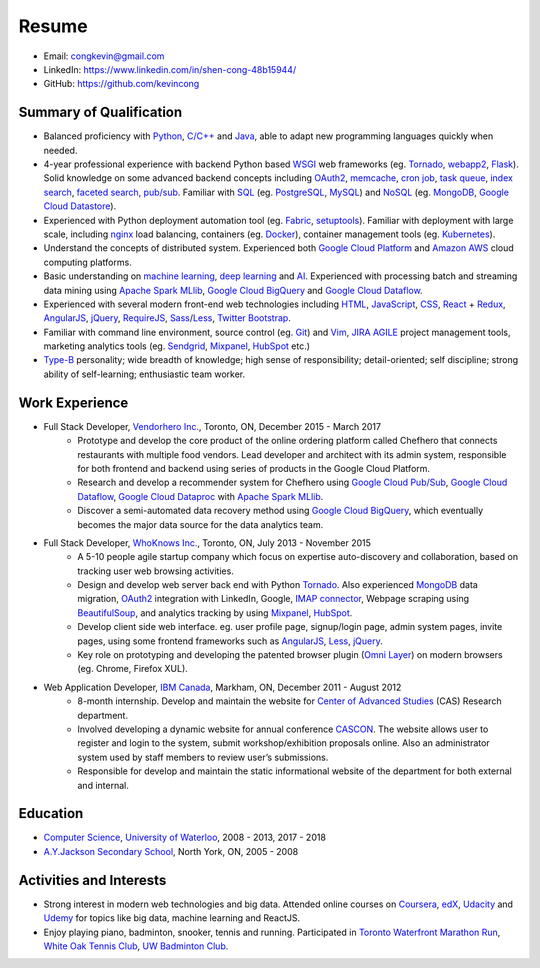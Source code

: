 Resume
======
* Email: congkevin@gmail.com
* LinkedIn: https://www.linkedin.com/in/shen-cong-48b15944/
* GitHub: https://github.com/kevincong

Summary of Qualification
------------------------

* Balanced proficiency with Python_, `C/C++`_ and Java_, able to adapt new programming languages quickly when needed.
* 4-year professional experience with backend Python based WSGI_ web frameworks (eg. Tornado_, webapp2_, Flask_). Solid knowledge on some advanced backend concepts including OAuth2_, memcache_, `cron job`_, `task queue`_, `index search`_, `faceted search`_, `pub/sub`_. Familiar with SQL_ (eg. PostgreSQL_, MySQL_) and NoSQL_ (eg. MongoDB_, `Google Cloud Datastore`_).
* Experienced with Python deployment automation tool (eg. Fabric_, setuptools_). Familiar with deployment with large scale, including nginx_ load balancing, containers (eg. Docker_), container management tools (eg. Kubernetes_).
* Understand the concepts of distributed system. Experienced both `Google Cloud Platform`_ and `Amazon AWS`_ cloud computing platforms.
* Basic understanding on `machine learning`_, `deep learning`_ and AI_. Experienced with processing batch and streaming data mining using `Apache Spark MLlib`_, `Google Cloud BigQuery`_ and `Google Cloud Dataflow`_.
* Experienced with several modern front-end web technologies including HTML_, JavaScript_, CSS_, React_ \+ Redux_, AngularJS_, jQuery_, RequireJS_, Sass_/Less_, `Twitter Bootstrap`_.
* Familiar with command line environment, source control (eg. Git_) and Vim_, JIRA_ AGILE_ project management tools, marketing analytics tools (eg. Sendgrid_, Mixpanel_, HubSpot_ etc.)
* `Type-B`_ personality; wide breadth of knowledge; high sense of responsibility; detail-oriented; self discipline; strong ability of self-learning; enthusiastic team worker. 

Work Experience
---------------

* Full Stack Developer, `Vendorhero Inc.`_, Toronto, ON, December 2015 - March 2017
    * Prototype and develop the core product of the online ordering platform called Chefhero that connects restaurants with multiple food vendors. Lead developer and architect with its admin system, responsible for both frontend and backend using series of products in the Google Cloud Platform.
    * Research and develop a recommender system for Chefhero using `Google Cloud Pub\/Sub`_, `Google Cloud Dataflow`_, `Google Cloud Dataproc`_ with `Apache Spark MLlib`_.
    * Discover a semi-automated data recovery method using `Google Cloud BigQuery`_, which eventually becomes the major data source for the data analytics team.


* Full Stack Developer, `WhoKnows Inc.`_, Toronto, ON, July 2013 - November 2015
    * A 5-10 people agile startup company which focus on expertise auto-discovery and collaboration, based on tracking user web browsing activities. 
    * Design and develop web server back end with Python Tornado_. Also experienced MongoDB_ data migration, OAuth2_ integration with LinkedIn, Google, `IMAP connector`_, Webpage scraping using BeautifulSoup_, and analytics tracking by using Mixpanel_, HubSpot_.
    * Develop client side web interface. eg. user profile page, signup/login page, admin system pages, invite pages, using some frontend frameworks such as AngularJS_, Less_, jQuery_.
    * Key role on prototyping and developing the patented browser plugin (`Omni Layer`_) on modern browsers (eg. Chrome, Firefox XUL). 


* Web Application Developer, `IBM Canada`_, Markham, ON, December 2011 - August 2012
    * 8-month internship. Develop and maintain the website for `Center of Advanced Studies`_ (CAS) Research department.
    * Involved developing a dynamic website for annual conference CASCON_. The website allows user to register and login to the system, submit workshop/exhibition proposals online. Also an administrator system used by staff members to review user’s submissions.
    * Responsible for develop and maintain the static informational website of the department for both external and internal.


Education
---------

* `Computer Science`_, `University of Waterloo`_, 2008 - 2013, 2017 - 2018
* `A.Y.Jackson Secondary School`_, North York, ON, 2005 - 2008


Activities and Interests
------------------------

* Strong interest in modern web technologies and big data. Attended online courses on Coursera_, edX_, Udacity_ and Udemy_ for topics like big data, machine learning and ReactJS.
* Enjoy playing piano, badminton, snooker, tennis and running. Participated in `Toronto Waterfront Marathon Run`_, `White Oak Tennis Club`_, `UW Badminton Club`_.


.. _Python: http://python.org
.. _C/C++: http://www.cplusplus.com/
.. _Java: https://www.java.com/en/
.. _WSGI: https://en.wikipedia.org/wiki/Web_Server_Gateway_Interface
.. _Tornado: http://www.tornadoweb.org/en/stable/
.. _webapp2: https://webapp2.readthedocs.io/en/latest/
.. _Flask: https://flask.pocoo.org/
.. _OAuth2: https://oauth.net/2/
.. _memcache: https://cloud.google.com/appengine/docs/standard/python/memcache/
.. _cron job: https://cloud.google.com/appengine/docs/standard/python/config/cron
.. _task queue: https://cloud.google.com/appengine/docs/standard/python/taskqueue/
.. _index search: https://cloud.google.com/appengine/training/fts_intro/
.. _faceted search: https://cloud.google.com/appengine/docs/standard/python/search/faceted_search
.. _pub/sub: https://cloud.google.com/pubsub/
.. _SQL: https://en.wikipedia.org/wiki/SQL
.. _PostgreSQL: https://www.postgresql.org/
.. _MySQL: https://www.mysql.com/
.. _NoSQL: https://en.wikipedia.org/wiki/NoSQL
.. _MongoDB: https://www.mongodb.com/
.. _Google Cloud Datastore: https://cloud.google.com/datastore/
.. _Fabric: http://www.fabfile.org/
.. _setuptools: https://setuptools.readthedocs.io/en/latest/
.. _nginx: https://nginx.org/en/docs/
.. _Docker: https://www.docker.com/
.. _Kubernetes: https://kubernetes.io/
.. _Google Cloud Platform: https://cloud.google.com/
.. _Amazon AWS: https://aws.amazon.com/
.. _machine learning: https://en.wikipedia.org/wiki/Machine_learning
.. _deep learning: https://en.wikipedia.org/wiki/Deep_learning
.. _AI: https://en.wikipedia.org/wiki/Artificial_intelligence
.. _Apache Spark MLlib: https://spark.apache.org/docs/latest/ml-guide.html
.. _Google Cloud BigQuery: https://cloud.google.com/bigquery/
.. _Google Cloud Dataflow: https://cloud.google.com/dataflow/
.. _HTML: https://developer.mozilla.org/en-US/docs/Web/HTML
.. _JavaScript: https://developer.mozilla.org/en-US/docs/Web/JavaScript
.. _CSS: https://developer.mozilla.org/en-US/docs/Web/CSS
.. _React: https://facebook.github.io/react/docs/hello-world.html
.. _Redux: http://redux.js.org/
.. _AngularJS: https://angularjs.org/
.. _jQuery: http://api.jquery.com/
.. _RequireJS: http://requirejs.org/
.. _Sass: http://sass-lang.com/
.. _Less: http://lesscss.org/
.. _Twitter Bootstrap: https://getbootstrap.com/
.. _Git: https://git-scm.com/
.. _Vim: http://www.vim.org/
.. _JIRA: https://www.atlassian.com/software/jira
.. _AGILE: https://en.wikipedia.org/wiki/Agile_software_development
.. _Sendgrid: https://sendgrid.com/
.. _Mixpanel: https://mixpanel.com/
.. _HubSpot: https://www.hubspot.com/
.. _Type-B: https://en.wikipedia.org/wiki/Type_A_and_Type_B_personality_theory
.. _Vendorhero Inc.: https://chefhero.com/
.. _Google Cloud Pub\/Sub: https://cloud.google.com/pubsub/
.. _Google Cloud Dataproc: https://cloud.google.com/dataproc/
.. _WhoKnows Inc.: https://corp.whoknows.com/
.. _IMAP connector: https://en.wikipedia.org/wiki/Internet_Message_Access_Protocol
.. _BeautifulSoup: https://www.crummy.com/software/BeautifulSoup/
.. _Omni Layer: http://www.google.com/patents/US20140279821
.. _IBM Canada: https://www.ibm.com/ca-en/
.. _Center of Advanced Studies: https://www-01.ibm.com/ibm/cas/canada/index.jsp
.. _CASCON: https://www-01.ibm.com/ibm/cas/cascon/index.jsp
.. _Computer Science: https://cs.uwaterloo.ca/
.. _University of Waterloo: https://uwaterloo.ca/
.. _A.Y.Jackson Secondary School: http://schoolweb.tdsb.on.ca/ayjackson/
.. _Coursera: https://www.coursera.org/
.. _edX: https://www.edx.org/
.. _Udacity: https://www.udacity.com/
.. _Udemy: https://www.udemy.com/
.. _Toronto Waterfront Marathon Run: http://www.torontowaterfrontmarathon.com/event-info/half-marathon/
.. _White Oak Tennis Club: http://www.whiteoaksparktennis.com/
.. _UW Badminton Club: http://www.badmintonclub.uwaterloo.ca/about/index.html
